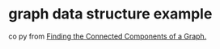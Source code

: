 * graph data structure example
:PROPERTIES:
:CUSTOM_ID: graph-data-structure-example
:END:
co py from
[[https://applied-math-coding.medium.com/finding-the-connected-components-of-a-graph-d0bd7d1b9b21][Finding
the Connected Components of a Graph.]]
